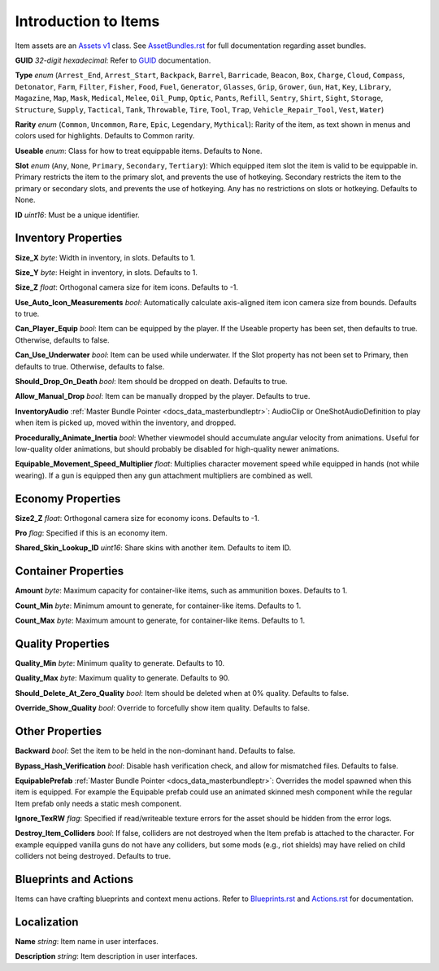.. _doc_itemasset_intro:

Introduction to Items
=====================

Item assets are an `Assets v1 <../AssetsV1.rst>`_ class. See `AssetBundles.rst <../AssetBundles.rst>`_ for full documentation regarding asset bundles.

**GUID** *32-digit hexadecimal*: Refer to `GUID <../GUID.rst>`_ documentation.

**Type** *enum* (``Arrest_End``, ``Arrest_Start``, ``Backpack``, ``Barrel``, ``Barricade``, ``Beacon``, ``Box``, ``Charge``, ``Cloud``, ``Compass``, ``Detonator``, ``Farm``, ``Filter``, ``Fisher``, ``Food``, ``Fuel``, ``Generator``, ``Glasses``, ``Grip``, ``Grower``, ``Gun``, ``Hat``, ``Key``, ``Library``, ``Magazine``, ``Map``, ``Mask``, ``Medical``, ``Melee``, ``Oil_Pump``, ``Optic``, ``Pants``, ``Refill``, ``Sentry``, ``Shirt``, ``Sight``, ``Storage``, ``Structure``, ``Supply``, ``Tactical``, ``Tank``, ``Throwable``, ``Tire``, ``Tool``, ``Trap``, ``Vehicle_Repair_Tool``, ``Vest``, ``Water``)

**Rarity** *enum* (``Common``, ``Uncommon``, ``Rare``, ``Epic``, ``Legendary``, ``Mythical``): Rarity of the item, as text shown in menus and colors used for highlights. Defaults to Common rarity.

**Useable** *enum*: Class for how to treat equippable items. Defaults to None.

**Slot** *enum* (``Any``, ``None``, ``Primary``, ``Secondary``, ``Tertiary``): Which equipped item slot the item is valid to be equippable in. Primary restricts the item to the primary slot, and prevents the use of hotkeying. Secondary restricts the item to the primary or secondary slots, and prevents the use of hotkeying. Any has no restrictions on slots or hotkeying. Defaults to None.

**ID** *uint16*: Must be a unique identifier.

Inventory Properties
--------------------

**Size_X** *byte*: Width in inventory, in slots. Defaults to 1.

**Size_Y** *byte*: Height in inventory, in slots. Defaults to 1.

**Size_Z** *float*: Orthogonal camera size for item icons. Defaults to -1.

**Use\_Auto\_Icon\_Measurements** *bool*: Automatically calculate axis-aligned item icon camera size from bounds. Defaults to true.

**Can\_Player\_Equip** *bool*: Item can be equipped by the player. If the Useable property has been set, then defaults to true. Otherwise, defaults to false.

**Can\_Use\_Underwater** *bool*: Item can be used while underwater. If the Slot property has not been set to Primary, then defaults to true. Otherwise, defaults to false.

**Should\_Drop\_On\_Death** *bool*: Item should be dropped on death. Defaults to true.

**Allow\_Manual\_Drop** *bool*: Item can be manually dropped by the player. Defaults to true.

**InventoryAudio** :ref:`Master Bundle Pointer <docs_data_masterbundleptr>`: AudioClip or OneShotAudioDefinition to play when item is picked up, moved within the inventory, and dropped.

**Procedurally\_Animate\_Inertia** *bool*: Whether viewmodel should accumulate angular velocity from animations. Useful for low-quality older animations, but should probably be disabled for high-quality newer animations.

**Equipable\_Movement\_Speed\_Multiplier** *float*: Multiplies character movement speed while equipped in hands (not while wearing). If a gun is equipped then any gun attachment multipliers are combined as well.

Economy Properties
------------------

**Size2_Z** *float*: Orthogonal camera size for economy icons. Defaults to -1.

**Pro** *flag*: Specified if this is an economy item.

**Shared\_Skin\_Lookup\_ID** *uint16*: Share skins with another item. Defaults to item ID.

Container Properties
--------------------

**Amount** *byte*: Maximum capacity for container-like items, such as ammunition boxes. Defaults to 1.

**Count_Min** *byte*: Minimum amount to generate, for container-like items. Defaults to 1.

**Count_Max** *byte*: Maximum amount to generate, for container-like items. Defaults to 1.

Quality Properties
------------------

**Quality_Min** *byte*: Minimum quality to generate. Defaults to 10.

**Quality_Max** *byte*: Maximum quality to generate. Defaults to 90.

**Should\_Delete\_At\_Zero\_Quality** *bool*: Item should be deleted when at 0% quality. Defaults to false.

**Override\_Show\_Quality** *bool*: Override to forcefully show item quality. Defaults to false.

Other Properties
----------------

**Backward** *bool*: Set the item to be held in the non-dominant hand. Defaults to false.

**Bypass\_Hash\_Verification** *bool*: Disable hash verification check, and allow for mismatched files. Defaults to false.

**EquipablePrefab** :ref:`Master Bundle Pointer <docs_data_masterbundleptr>`: Overrides the model spawned when this item is equipped. For example the Equipable prefab could use an animated skinned mesh component while the regular Item prefab only needs a static mesh component.

**Ignore_TexRW** *flag*: Specified if read/writeable texture errors for the asset should be hidden from the error logs.

**Destroy_Item_Colliders** *bool*: If false, colliders are not destroyed when the Item prefab is attached to the character. For example equipped vanilla guns do not have any colliders, but some mods (e.g., riot shields) may have relied on child colliders not being destroyed. Defaults to true.

Blueprints and Actions
----------------------

Items can have crafting blueprints and context menu actions. Refer to `Blueprints.rst <Blueprints.rst>`_ and `Actions.rst <Actions.rst>`_ for documentation.

Localization
------------

**Name** *string*: Item name in user interfaces.

**Description** *string*: Item description in user interfaces.
